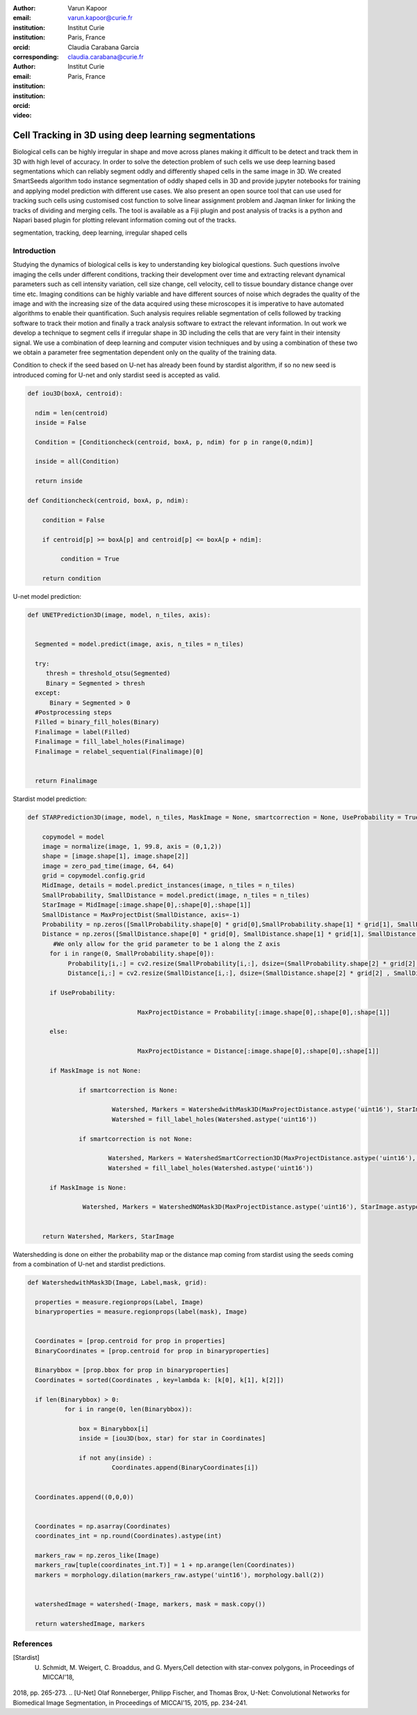 :author: Varun Kapoor
:email: varun.kapoor@curie.fr
:institution: Institut Curie
:institution: Paris, France
:orcid: 
:corresponding:

:author: Claudia Carabana Garcia
:email: claudia.carabana@curie.fr
:institution: Institut Curie
:institution: Paris, France
:orcid: 



:video: 

------------------------------------------------
Cell Tracking in 3D using deep learning segmentations
------------------------------------------------

.. class:: abstract

Biological cells can be highly irregular in shape and move across planes making it difficult to be detect and track them in 3D with high level of accuracy. In order to solve the detection problem of such cells we use deep learning based segmentations which can reliably segment oddly and differently shaped cells in the same image in 3D. We created SmartSeeds algorithm todo instance segmentation of oddly shaped cells in 3D and provide jupyter notebooks for training and applying model prediction with different use cases.
We also present an open source tool that can use used for tracking such cells using customised cost function to solve linear assignment problem and Jaqman linker for linking the tracks of dividing and merging cells. The tool is available as a Fiji plugin and post analysis of tracks is a python and Napari based plugin for plotting relevant information coming out of the tracks.



.. class:: keywords

   segmentation, tracking, deep learning, irregular shaped cells

Introduction
------------
Studying the dynamics of biological cells is key to understanding key biological questions. Such questions involve imaging the cells under different conditions, tracking their development over time and extracting relevant dynamical parameters such as cell intensity variation, cell size change, cell velocity, cell to tissue boundary distance change over time etc. Imaging conditions can be highly variable and have different sources of noise which degrades the quality of the image and with the increasing size of the data acquired using these microscopes it is imperative to have automated algorithms to enable their quantification. Such analysis requires reliable segmentation of cells followed by tracking software to track their motion and finally a track analysis software to extract the relevant information. In out work we develop a technique to segment cells if irregular shape in 3D including the cells that are very faint in their intensity signal. We use a combination of deep learning and computer vision techniques and by using a combination of these two we obtain a parameter free segmentation dependent only on the quality of the training data. 




Condition to check if the seed based on U-net has already been found by stardist algorithm, if so no new seed is introduced coming for U-net and only stardist seed is accepted as valid.


.. code-block:: python

  def iou3D(boxA, centroid):
    
    ndim = len(centroid)
    inside = False
    
    Condition = [Conditioncheck(centroid, boxA, p, ndim) for p in range(0,ndim)]
        
    inside = all(Condition)
    
    return inside

  def Conditioncheck(centroid, boxA, p, ndim):
    
      condition = False
    
      if centroid[p] >= boxA[p] and centroid[p] <= boxA[p + ndim]:
          
           condition = True
           
      return condition    
      
    

U-net model prediction:

.. code-block:: python

  def UNETPrediction3D(image, model, n_tiles, axis):
    
    
    Segmented = model.predict(image, axis, n_tiles = n_tiles)
    
    try:
       thresh = threshold_otsu(Segmented)
       Binary = Segmented > thresh
    except:
        Binary = Segmented > 0
    #Postprocessing steps
    Filled = binary_fill_holes(Binary)
    Finalimage = label(Filled)
    Finalimage = fill_label_holes(Finalimage)
    Finalimage = relabel_sequential(Finalimage)[0]
    
          
    return Finalimage

Stardist model prediction:

.. code-block:: python

  def STARPrediction3D(image, model, n_tiles, MaskImage = None, smartcorrection = None, UseProbability = True):
    
      copymodel = model
      image = normalize(image, 1, 99.8, axis = (0,1,2))
      shape = [image.shape[1], image.shape[2]]
      image = zero_pad_time(image, 64, 64)
      grid = copymodel.config.grid
      MidImage, details = model.predict_instances(image, n_tiles = n_tiles)
      SmallProbability, SmallDistance = model.predict(image, n_tiles = n_tiles)
      StarImage = MidImage[:image.shape[0],:shape[0],:shape[1]]
      SmallDistance = MaxProjectDist(SmallDistance, axis=-1)
      Probability = np.zeros([SmallProbability.shape[0] * grid[0],SmallProbability.shape[1] * grid[1], SmallProbability.shape[2] * grid[2] ])
      Distance = np.zeros([SmallDistance.shape[0] * grid[0], SmallDistance.shape[1] * grid[1], SmallDistance.shape[2] * grid[2] ])
    	 #We only allow for the grid parameter to be 1 along the Z axis
    	for i in range(0, SmallProbability.shape[0]):
             Probability[i,:] = cv2.resize(SmallProbability[i,:], dsize=(SmallProbability.shape[2] * grid[2] , SmallProbability.shape[1] * grid[1] ))
             Distance[i,:] = cv2.resize(SmallDistance[i,:], dsize=(SmallDistance.shape[2] * grid[2] , SmallDistance.shape[1] * grid[1] ))
    
        if UseProbability:
        
        			MaxProjectDistance = Probability[:image.shape[0],:shape[0],:shape[1]]

        else:
        
        			MaxProjectDistance = Distance[:image.shape[0],:shape[0],:shape[1]]

    	if MaskImage is not None:
        
       		if smartcorrection is None: 
          
         		 Watershed, Markers = WatershedwithMask3D(MaxProjectDistance.astype('uint16'), StarImage.astype('uint16'), MaskImage.astype('uint16'), grid )
         		 Watershed = fill_label_holes(Watershed.astype('uint16'))
    
       		if smartcorrection is not None:
           
          		Watershed, Markers = WatershedSmartCorrection3D(MaxProjectDistance.astype('uint16'), StarImage.astype('uint16'), MaskImage.astype('uint16'), grid, smartcorrection = smartcorrection )
          		Watershed = fill_label_holes(Watershed.astype('uint16'))

    	if MaskImage is None:

       		 Watershed, Markers = WatershedNOMask3D(MaxProjectDistance.astype('uint16'), StarImage.astype('uint16'), grid)
       

      return Watershed, Markers, StarImage  
        
Watershedding is done on either the probability map or the distance map coming from stardist using the seeds coming from a combination of U-net and stardist predictions.        


.. code-block:: python     


  def WatershedwithMask3D(Image, Label,mask, grid): 
  
    properties = measure.regionprops(Label, Image) 
    binaryproperties = measure.regionprops(label(mask), Image) 
    
    
    Coordinates = [prop.centroid for prop in properties] 
    BinaryCoordinates = [prop.centroid for prop in binaryproperties]
    
    Binarybbox = [prop.bbox for prop in binaryproperties]
    Coordinates = sorted(Coordinates , key=lambda k: [k[0], k[1], k[2]]) 
    
    if len(Binarybbox) > 0:    
            for i in range(0, len(Binarybbox)):
                
                box = Binarybbox[i]
                inside = [iou3D(box, star) for star in Coordinates]
                
                if not any(inside) :
                         Coordinates.append(BinaryCoordinates[i])    
                         
    
    Coordinates.append((0,0,0))


    Coordinates = np.asarray(Coordinates)
    coordinates_int = np.round(Coordinates).astype(int) 
    
    markers_raw = np.zeros_like(Image) 
    markers_raw[tuple(coordinates_int.T)] = 1 + np.arange(len(Coordinates)) 
    markers = morphology.dilation(markers_raw.astype('uint16'), morphology.ball(2))


    watershedImage = watershed(-Image, markers, mask = mask.copy()) 
    
    return watershedImage, markers         

References
----------
..  [Stardist] U. Schmidt, M. Weigert, C. Broaddus, and G. Myers,Cell detection with star-convex polygons, in Proceedings of MICCAI'18,
2018, pp. 265-273.
..  [U-Net] Olaf Ronneberger, Philipp Fischer, and Thomas Brox, U-Net: Convolutional Networks for Biomedical Image Segmentation, in Proceedings of MICCAI'15,
2015, pp. 234-241.


